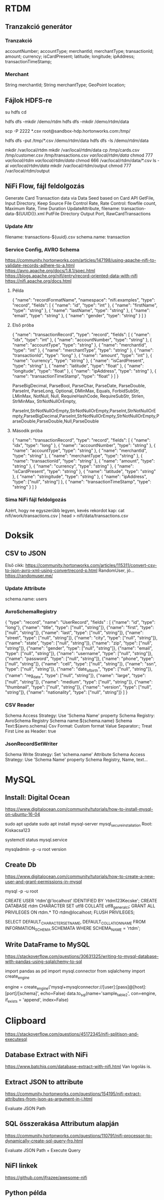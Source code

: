 * RTDM
** Tranzakció generátor
*** Tranzakció
 accountNumber;
 accountType;
 merchantId;
 merchantType;
 transactionId;
 amount;
 currency;
 isCardPresent;
 latitude;
 longitude;
 ipAddress;
 transactionTimeStamp;

*** Merchant
String merchantId;
String merchantType;
GeoPoint location;
** Fájlok HDFS-re
su hdfs
cd

hdfs dfs -mkdir /demo/rtdm
hdfs dfs -mkdir /demo/rtdm/data

# Host to Sandbox
scp -P 2222 *.csv  root@sandbox-hdp.hortonworks.com:/tmp/

# Sandbox to HDFS
hdfs dfs -put /tmp/*.csv /demo/rtdm/data
hdfs dfs -ls /demo/rtdm/data

# Sandboxon saját helyre inkább, HDFS nem trivi...
mkdir /var/local/rtdm
mkdir /var/local/rtdm/data
cp /tmp/cards.csv /tmp/customer.csv /tmp/transactions.csv  /var/local/rtdm/data/
chmod 777 /var/local/rtdm/ /var/local/rtdm/data/
chmod 666 /var/local/rtdm/data/*.csv
ls -al /var/local/rtdm/data/
mkdir /var/local/rtdm/output
chmod 777 /var/local/rtdm/output
** NiFi Flow, fájl feldolgozás
Generate Card Transaction data via Data Seed based on Card API
GetFile, Input Directory, Keep Source File
Control Rate, Rate Control: flowfile count, Maximum Rate, Time Duration
UpdateAttribute, filename: transaction-data-${UUID()}.xml
PutFile Directory
Output Port, RawCardTransactions


*** Update Attr
filename: transactions-${uuid}.csv
schema.name: transaction

*** Service Config, AVRO Schema
https://community.hortonworks.com/articles/147198/using-apache-nifi-to-validate-records-adhere-to-a.html
https://avro.apache.org/docs/1.8.1/spec.html
https://blogs.apache.org/nifi/entry/record-oriented-data-with-nifi
https://nifi.apache.org/docs.html
**** Példa
{
  "name": "recordFormatName",
  "namespace": "nifi.examples",
  "type": "record",
  "fields": [
    { "name": "id", "type": "int" },
    { "name": "firstName", "type": "string" },
    { "name": "lastName", "type": "string" },
    { "name": "email", "type": "string" },
    { "name": "gender", "type": "string" }
  ]
}
**** Első próba
{
  "name": "transactionRecord",
  "type": "record",
  "fields": [
    { "name": "idx", "type": "int" },
    { "name": "accountNumber", "type": "string" },
    { "name": "accountType", "type": "string" },
    { "name": "merchantId", "type": "int" },
    { "name": "merchantType", "type": "string" },
    { "name": "transactionId", "type": "long" },
    { "name": "amount", "type": "int" },
    { "name": "currency", "type": "string" },
    { "name": "isCardPresent", "type": "string" },
    { "name": "latitude", "type": "float" },
    { "name": "longitude", "type": "float" },
    { "name": "ipAddress", "type": "string" },
    { "name": "transactionTimeStamp", "type": "float" }
  ]
}

ParseBigDecimal, ParseBool, ParseChar, ParseDate, ParseDouble, ParseInt, ParseLong, Optional, DMinMax, Equals, ForbidSubStr, LMinMax, NotNull, Null, RequireHashCode, RequireSubStr, Strlen, StrMinMax, StrNotNullOrEmpty, 

ParseInt,StrNotNullOrEmpty,StrNotNullOrEmpty,ParseInt,StrNotNullOrEmpty,ParseBigDecimal,ParseInt,StrNotNullOrEmpty,StrNotNullOrEmpty,ParseDouble,ParseDouble,Null,ParseDouble

**** Második próba
{
  "name": "transactionRecord",
  "type": "record",
  "fields": [
    { "name": "idx", "type": "long" },
    { "name": "accountNumber", "type": "string" },
    { "name": "accountType", "type": "string" },
    { "name": "merchantId", "type": "string" },
    { "name": "merchantType", "type": "string" },
    { "name": "transactionId", "type": "string" },
    { "name": "amount", "type": "string" },
    { "name": "currency", "type": "string" },
    { "name": "isCardPresent", "type": "string" },
    { "name": "latitude", "type": "string" },
    { "name": "stringitude", "type": "string" },
    { "name": "ipAddress", "type": ["null", "string"] },
    { "name": "transactionTimeStamp", "type": "string" }
  ]
}


*** Sima NiFi fájl feldolgozás
Azért, hogy ne egyszerűbb legyen, kevés rekordot kap:
cat nifi/work/transactions.csv | head > nifi/data/transactions.csv



* Doksik
** CSV to JSON
Első cikk: https://community.hortonworks.com/articles/115311/convert-csv-to-json-avro-xml-using-convertrecord-p.html
RandomUser, jó... https://randomuser.me/

*** Update Attribute
schema.name: users

*** AvroSchemaRegistry
{
  "type": "record",
  "name": "UserRecord",
  "fields" : [
    {"name": "id", "type": "long"},
    {"name": "title", "type": ["null", "string"]},
    {"name": "first", "type": ["null", "string"]},
    {"name": "last", "type": ["null", "string"]},
    {"name": "street", "type": ["null", "string"]},
    {"name": "city", "type": ["null", "string"]},
    {"name": "state", "type": ["null", "string"]},
    {"name": "zip", "type": ["null", "string"]},
    {"name": "gender", "type": ["null", "string"]},
    {"name": "email", "type": ["null", "string"]},
    {"name": "username", "type": ["null", "string"]},
    {"name": "password", "type": ["null", "string"]},
    {"name": "phone", "type": ["null", "string"]},
    {"name": "cell", "type": ["null", "string"]},
    {"name": "ssn", "type": ["null", "string"]},
    {"name": "date_of_birth", "type": ["null", "string"]},
    {"name": "reg_date", "type": ["null", "string"]},
    {"name": "large", "type": ["null", "string"]},
    {"name": "medium", "type": ["null", "string"]},
    {"name": "thumbnail", "type": ["null", "string"]},
    {"name": "version", "type": ["null", "string"]},
    {"name": "nationality", "type": ["null", "string"]}
  ]
}
*** CSV Reader
Schema Access Strategy: Use 'Schema Name' property
Schema Registry: AvroSchema Registry
Schema name:${schema.name}
Schema Text:${avro.schema}
Csv Format: Custom format
Value Separator:;
Treat First Line as Header: true

*** JsonRecordSetWriter
Schema Write Strategy: Set 'schema.name' Attribute
Schema Access Strategy: Use 'Schema Name' property
Schema Registry, Name, text...

* MySQL
** Install: Digital Ocean
https://www.digitalocean.com/community/tutorials/how-to-install-mysql-on-ubuntu-16-04

sudo apt update
sudo apt install mysql-server
mysql_secure_installation
Root: Kiskacsa123

systemctl status mysql.service

mysqladmin -p -u root version

** Create Db
https://www.digitalocean.com/community/tutorials/how-to-create-a-new-user-and-grant-permissions-in-mysql

mysql -p -u root 

CREATE USER 'rtdm'@'localhost' IDENTIFIED BY 'rtdm123Kecske';
CREATE DATABASE rtdm CHARACTER SET utf8 COLLATE utf8_general_ci;
GRANT ALL PRIVILEGES ON rtdm.* TO rtdm@localhost;
FLUSH PRIVILEGES;

SELECT DEFAULT_CHARACTER_SET_NAME, DEFAULT_COLLATION_NAME
FROM INFORMATION_SCHEMA.SCHEMATA WHERE SCHEMA_NAME = 'rtdm';
** Write DataFrame to MySQL
https://stackoverflow.com/questions/30631325/writing-to-mysql-database-with-pandas-using-sqlalchemy-to-sql


import pandas as pd
import mysql.connector
from sqlalchemy import create_engine

engine = create_engine('mysql+mysqlconnector://[user]:[pass]@[host]:[port]/[schema]', echo=False)
data.to_sql(name='sample_table2', con=engine, if_exists = 'append', index=False)


* Clipboard
https://stackoverflow.com/questions/45172345/nifi-splitjson-and-executesql

** Database Extract with NiFi
https://www.batchiq.com/database-extract-with-nifi.html
Van logolás is.

** Extract JSON to attribute
https://community.hortonworks.com/questions/154195/nifi-extract-attributes-from-json-as-argument-in-i.html

Evaluate JSON Path

** SQL összerakása Attributum alapján

https://community.hortonworks.com/questions/110791/nifi-processor-to-dynamically-create-sql-query-fro.html

Evaluate JSON Path + Execute Query

** NiFI linkek
https://github.com/jfrazee/awesome-nifi

** Python példa
https://community.hortonworks.com/articles/35568/python-script-in-nifi.html

https://gist.github.com/ijokarumawak/1df6d34cd1b2861eb6b7432ee7245ccd


